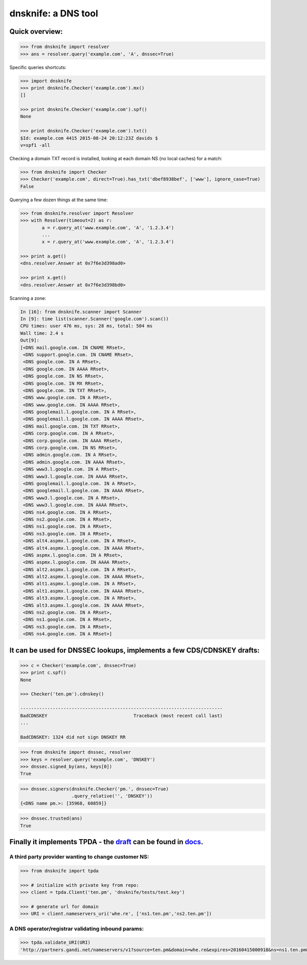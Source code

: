 
dnsknife: a DNS tool
====================

Quick overview:
---------------

.. code:: python

    >>> from dnsknife import resolver
    >>> ans = resolver.query('example.com', 'A', dnssec=True)

Specific queries shortcuts:

.. code:: python

    >>> import dnsknife
    >>> print dnsknife.Checker('example.com').mx()
    []

    >>> print dnsknife.Checker('example.com').spf()
    None

    >>> print dnsknife.Checker('example.com').txt()
    $Id: example.com 4415 2015-08-24 20:12:23Z davids $
    v=spf1 -all


Checking a domain TXT record is installed, looking at each domain NS (no
local caches) for a match:

.. code:: python

    >>> from dnsknife import Checker
    >>> Checker('example.com', direct=True).has_txt('dbef8938bef', ['www'], ignore_case=True)
    False

Querying a few dozen things at the same time:

.. code:: python

    >>> from dnsknife.resolver import Resolver
    >>> with Resolver(timeout=2) as r:
            a = r.query_at('www.example.com', 'A', '1.2.3.4')
            ...
            x = r.query_at('www.example.com', 'A', '1.2.3.4')

    >>> print a.get()
    <dns.resolver.Answer at 0x7f6e3d398ad0>

    >>> print x.get()
    <dns.resolver.Answer at 0x7f6e3d398bd0>

Scanning a zone:

.. code:: python

    In [16]: from dnsknife.scanner import Scanner
    In [9]: time list(scanner.Scanner('google.com').scan())
    CPU times: user 476 ms, sys: 28 ms, total: 504 ms
    Wall time: 2.4 s
    Out[9]: 
    [<DNS mail.google.com. IN CNAME RRset>,
     <DNS support.google.com. IN CNAME RRset>,
     <DNS google.com. IN A RRset>,
     <DNS google.com. IN AAAA RRset>,
     <DNS google.com. IN NS RRset>,
     <DNS google.com. IN MX RRset>,
     <DNS google.com. IN TXT RRset>,
     <DNS www.google.com. IN A RRset>,
     <DNS www.google.com. IN AAAA RRset>,
     <DNS googlemail.l.google.com. IN A RRset>,
     <DNS googlemail.l.google.com. IN AAAA RRset>,
     <DNS mail.google.com. IN TXT RRset>,
     <DNS corp.google.com. IN A RRset>,
     <DNS corp.google.com. IN AAAA RRset>,
     <DNS corp.google.com. IN NS RRset>,
     <DNS admin.google.com. IN A RRset>,
     <DNS admin.google.com. IN AAAA RRset>,
     <DNS www3.l.google.com. IN A RRset>,
     <DNS www3.l.google.com. IN AAAA RRset>,
     <DNS googlemail.l.google.com. IN A RRset>,
     <DNS googlemail.l.google.com. IN AAAA RRset>,
     <DNS www3.l.google.com. IN A RRset>,
     <DNS www3.l.google.com. IN AAAA RRset>,
     <DNS ns4.google.com. IN A RRset>,
     <DNS ns2.google.com. IN A RRset>,
     <DNS ns1.google.com. IN A RRset>,
     <DNS ns3.google.com. IN A RRset>,
     <DNS alt4.aspmx.l.google.com. IN A RRset>,
     <DNS alt4.aspmx.l.google.com. IN AAAA RRset>,
     <DNS aspmx.l.google.com. IN A RRset>,
     <DNS aspmx.l.google.com. IN AAAA RRset>,
     <DNS alt2.aspmx.l.google.com. IN A RRset>,
     <DNS alt2.aspmx.l.google.com. IN AAAA RRset>,
     <DNS alt1.aspmx.l.google.com. IN A RRset>,
     <DNS alt1.aspmx.l.google.com. IN AAAA RRset>,
     <DNS alt3.aspmx.l.google.com. IN A RRset>,
     <DNS alt3.aspmx.l.google.com. IN AAAA RRset>,
     <DNS ns2.google.com. IN A RRset>,
     <DNS ns1.google.com. IN A RRset>,
     <DNS ns3.google.com. IN A RRset>,
     <DNS ns4.google.com. IN A RRset>]


It can be used for DNSSEC lookups, implements a few CDS/CDNSKEY drafts:
-----------------------------------------------------------------------

.. code:: python

    >>> c = Checker('example.com', dnssec=True)
    >>> print c.spf()
    None

    >>> Checker('ten.pm').cdnskey()

    ---------------------------------------------------------------------------
    BadCDNSKEY                                Traceback (most recent call last)
    ...

    BadCDNSKEY: 1324 did not sign DNSKEY RR

.. code:: python

    >>> from dnsknife import dnssec, resolver
    >>> keys = resolver.query('example.com', 'DNSKEY')
    >>> dnssec.signed_by(ans, keys[0])
    True

.. code:: python

    >>> dnssec.signers(dnsknife.Checker('pm.', dnssec=True)
                       .query_relative('', 'DNSKEY'))
    {<DNS name pm.>: [35968, 60859]}

.. code:: python

    >>> dnssec.trusted(ans)
    True


Finally it implements TPDA - the draft_ can be found in docs_.
----------------------------------------------------------------

.. _docs: docs/
.. _draft: docs/extending_registrar_functions.txt

A third party provider wanting to change customer NS:
~~~~~~~~~~~~~~~~~~~~~~~~~~~~~~~~~~~~~~~~~~~~~~~~~~~~~

.. code:: python

    >>> from dnsknife import tpda

    >>> # initialize with private key from repo:
    >>> client = tpda.Client('ten.pm', 'dnsknife/tests/test.key')

    >>> # generate url for domain
    >>> URI = client.nameservers_uri('whe.re', ['ns1.ten.pm','ns2.ten.pm'])

A DNS operator/registrar validating inbound params:
~~~~~~~~~~~~~~~~~~~~~~~~~~~~~~~~~~~~~~~~~~~~~~~~~~~

.. code:: python

    >>> tpda.validate_URI(URI)
    'http://partners.gandi.net/nameservers/v1?source=ten.pm&domain=whe.re&expires=20160415000918&ns=ns1.ten.pm&ns=ns2.ten.pm'

